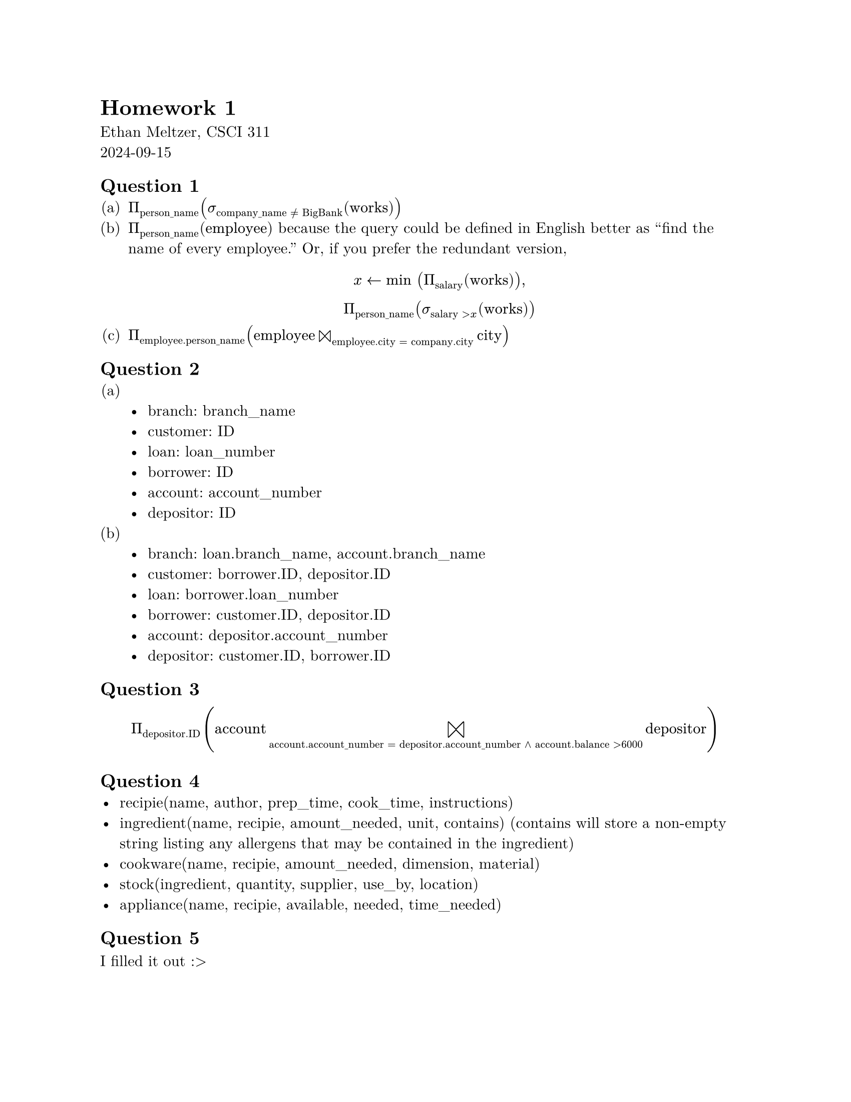 #set page(paper: "us-letter", margin: 1in)
#set text(font: "New Computer Modern")
#set enum(numbering: "(a)")

= Homework 1
Ethan Meltzer, CSCI 311\
2024-09-15

== Question 1
+ $Pi_("person_name") (sigma_("company_name" eq.not "BigBank") ("works"))$
+ $Pi_("person_name") ("employee")$ because the query could be defined in English
  better as "find the name of every employee." Or, if you prefer the redundant
  version, $ x <- "min" (Pi_("salary") ("works")),\ Pi_("person_name") (sigma_("salary" > x) ("works")) $
+ $Pi_("employee.person_name") ("employee" join_("employee.city" = "company.city") "city")$

== Question 2
+ \
  - branch: branch_name
  - customer: ID
  - loan: loan_number
  - borrower: ID
  - account: account_number
  - depositor: ID
+ \
  - branch: loan.branch_name, account.branch_name
  - customer: borrower.ID, depositor.ID
  - loan: borrower.loan_number
  - borrower: customer.ID, depositor.ID
  - account: depositor.account_number
  - depositor: customer.ID, borrower.ID

== Question 3
$ Pi_("depositor.ID") ("account" join_("account.account_number" = 
"depositor.account_number" and "account.balance" > 6000) "depositor") $

== Question 4
- recipie(name, author, prep_time, cook_time, instructions)
- ingredient(name, recipie, amount_needed, unit, contains) (contains will store a non-empty string listing any allergens that may be contained in the ingredient)
- cookware(name, recipie, amount_needed, dimension, material)
- stock(ingredient, quantity, supplier, use_by, location)
- appliance(name, recipie, available, needed, time_needed)

== Question 5
I filled it out :>
